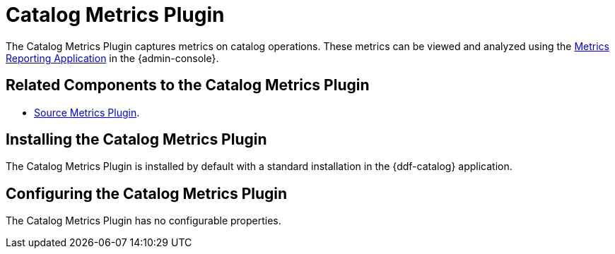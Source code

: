 :type: plugin
:status: published
:title: Catalog Metrics Plugin
:link: _catalog_metrics_plugin
:plugintypes: postingestplugin, postqueryplugin, postresourceplugin, prequeryplugin
:summary: Captures metrics on catalog operations.

= Catalog Metrics Plugin

The Catalog Metrics Plugin captures metrics on catalog operations.
These metrics can be viewed and analyzed using the xref:metrics-reporting.adoc[Metrics Reporting Application] in the {admin-console}.

== Related Components to the Catalog Metrics Plugin

* xref:source-metrics-plugin.adoc[Source Metrics Plugin].

== Installing the Catalog Metrics Plugin

The Catalog Metrics Plugin is installed by default with a standard installation in the {ddf-catalog} application.

== Configuring the Catalog Metrics Plugin

The Catalog Metrics Plugin has no configurable properties.
